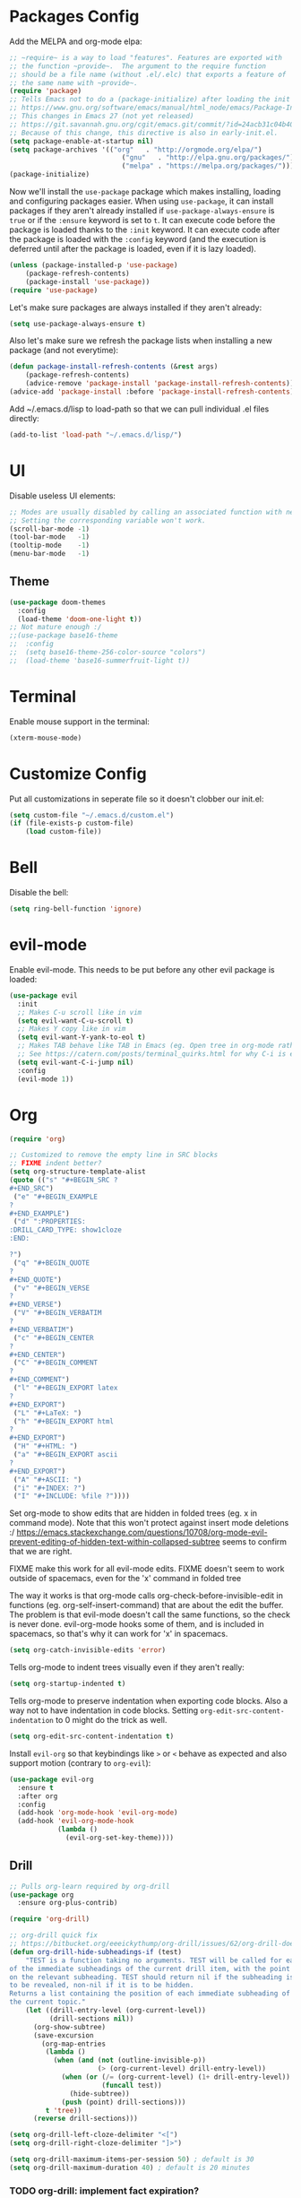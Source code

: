 * Packages Config

Add the MELPA and org-mode elpa:

#+BEGIN_SRC emacs-lisp
;; ~require~ is a way to load "features". Features are exported with
;; the function ~provide~.  The argument to the require function
;; should be a file name (without .el/.elc) that exports a feature of
;; the same name with ~provide~.
(require 'package)
;; Tells Emacs not to do a (package-initialize) after loading the init files
;; https://www.gnu.org/software/emacs/manual/html_node/emacs/Package-Installation.html
;; This changes in Emacs 27 (not yet released)
;; https://git.savannah.gnu.org/cgit/emacs.git/commit/?id=24acb31c04b4048b85311d794e600ecd7ce60d3b
;; Because of this change, this directive is also in early-init.el.
(setq package-enable-at-startup nil)
(setq package-archives '(("org"   . "http://orgmode.org/elpa/")
                            ("gnu"   . "http://elpa.gnu.org/packages/")
                            ("melpa" . "https://melpa.org/packages/")))
(package-initialize)
#+END_SRC

Now we'll install the ~use-package~ package which makes installing,
loading and configuring packages easier. When using ~use-package~, it
can install packages if they aren't already installed if
~use-package-always-ensure~ is ~true~ or if the ~:ensure~ keyword is
set to ~t~. It can execute code before the package is loaded thanks to
the ~:init~ keyword. It can execute code after the package is loaded
with the ~:config~ keyword (and the execution is deferred until after
the package is loaded, even if it is lazy loaded).


#+BEGIN_SRC emacs-lisp
(unless (package-installed-p 'use-package)
    (package-refresh-contents)
    (package-install 'use-package))
(require 'use-package)
#+END_SRC

Let's make sure packages are always installed if they aren't already:

#+BEGIN_SRC emacs-lisp
(setq use-package-always-ensure t)
#+END_SRC

Also let's make sure we refresh the package lists when installing a new package
(and not everytime):

#+BEGIN_SRC emacs-lisp
(defun package-install-refresh-contents (&rest args)
    (package-refresh-contents)
    (advice-remove 'package-install 'package-install-refresh-contents))
(advice-add 'package-install :before 'package-install-refresh-contents)
#+END_SRC

Add ~/.emacs.d/lisp to load-path so that we can pull individual .el files
directly:

#+BEGIN_SRC emacs-lisp
(add-to-list 'load-path "~/.emacs.d/lisp/")
#+END_SRC

* UI

Disable useless UI elements:

#+BEGIN_SRC emacs-lisp
;; Modes are usually disabled by calling an associated function with negative values.
;; Setting the corresponding variable won't work.
(scroll-bar-mode -1)
(tool-bar-mode   -1)
(tooltip-mode    -1)
(menu-bar-mode   -1)
#+END_SRC

** Theme

#+BEGIN_SRC emacs-lisp
(use-package doom-themes
  :config
  (load-theme 'doom-one-light t))
;; Not mature enough :/
;;(use-package base16-theme
;;  :config
;;  (setq base16-theme-256-color-source "colors")
;;  (load-theme 'base16-summerfruit-light t))
#+END_SRC

* Terminal

Enable mouse support in the terminal:

#+BEGIN_SRC emacs-lisp
(xterm-mouse-mode)
#+END_SRC

* Customize Config

Put all customizations in seperate file so it doesn't clobber our init.el:

#+BEGIN_SRC emacs-lisp
(setq custom-file "~/.emacs.d/custom.el")
(if (file-exists-p custom-file)
    (load custom-file))
#+END_SRC

* Bell

Disable the bell:

#+BEGIN_SRC emacs-lisp
(setq ring-bell-function 'ignore)
#+END_SRC

* evil-mode

Enable evil-mode. This needs to be put before any other evil package is loaded:

#+BEGIN_SRC emacs-lisp
(use-package evil
  :init
  ;; Makes C-u scroll like in vim
  (setq evil-want-C-u-scroll t)
  ;; Makes Y copy like in vim
  (setq evil-want-Y-yank-to-eol t)
  ;; Makes TAB behave like TAB in Emacs (eg. Open tree in org-mode rather than jump forward) when in terminal
  ;; See https://catern.com/posts/terminal_quirks.html for why C-i is equivalent to TAB in a terminal
  (setq evil-want-C-i-jump nil)
  :config
  (evil-mode 1))
#+END_SRC

* Org

#+BEGIN_SRC emacs-lisp
(require 'org)

;; Customized to remove the empty line in SRC blocks
;; FIXME indent better?
(setq org-structure-template-alist
(quote (("s" "#+BEGIN_SRC ?
,#+END_SRC")
 ("e" "#+BEGIN_EXAMPLE
?
#+END_EXAMPLE")
 ("d" ":PROPERTIES:
:DRILL_CARD_TYPE: show1cloze
:END:

?")
 ("q" "#+BEGIN_QUOTE
?
#+END_QUOTE")
 ("v" "#+BEGIN_VERSE
?
#+END_VERSE")
 ("V" "#+BEGIN_VERBATIM
?
#+END_VERBATIM")
 ("c" "#+BEGIN_CENTER
?
#+END_CENTER")
 ("C" "#+BEGIN_COMMENT
?
#+END_COMMENT")
 ("l" "#+BEGIN_EXPORT latex
?
#+END_EXPORT")
 ("L" "#+LaTeX: ")
 ("h" "#+BEGIN_EXPORT html
?
#+END_EXPORT")
 ("H" "#+HTML: ")
 ("a" "#+BEGIN_EXPORT ascii
?
#+END_EXPORT")
 ("A" "#+ASCII: ")
 ("i" "#+INDEX: ?")
 ("I" "#+INCLUDE: %file ?"))))
#+END_SRC

Set org-mode to show edits that are hidden in folded trees (eg. x in
command mode).  Note that this won't protect against insert mode
deletions :/
https://emacs.stackexchange.com/questions/10708/org-mode-evil-prevent-editing-of-hidden-text-within-collapsed-subtree
seems to confirm that we are right.

FIXME make this work for all evil-mode edits.
FIXME doesn't seem to work outside of spacemacs, even for the 'x' command in folded tree

The way it works is that org-mode calls org-check-before-invisible-edit in functions
(eg. org-self-insert-command) that are about the edit the buffer. The
problem is that evil-mode doesn't call the same functions, so the
check is never done.  evil-org-mode hooks some of them, and is
included in spacemacs, so that's why it can work for 'x' in spacemacs.

#+BEGIN_SRC emacs-lisp
(setq org-catch-invisible-edits 'error)
#+END_SRC

Tells org-mode to indent trees visually even if they aren't really:

#+BEGIN_SRC emacs-lisp
(setq org-startup-indented t)
#+END_SRC

Tells org-mode to preserve indentation when exporting code
blocks. Also a way not to have indentation in code blocks. Setting
~org-edit-src-content-indentation~ to 0 might do the trick as well.

#+BEGIN_SRC emacs-lisp
(setq org-edit-src-content-indentation t)
#+END_SRC

Install ~evil-org~ so that keybindings like ~>~ or ~<~ behave as
expected and also support motion (contrary to ~org-evil~):

#+BEGIN_SRC emacs-lisp
(use-package evil-org
  :ensure t
  :after org
  :config
  (add-hook 'org-mode-hook 'evil-org-mode)
  (add-hook 'evil-org-mode-hook
            (lambda ()
              (evil-org-set-key-theme))))
#+END_SRC

** Drill

#+BEGIN_SRC emacs-lisp
;; Pulls org-learn required by org-drill
(use-package org
  :ensure org-plus-contrib)

(require 'org-drill)

;; org-drill quick fix
;; https://bitbucket.org/eeeickythump/org-drill/issues/62/org-drill-doesnt-work-with-org-mode-92
(defun org-drill-hide-subheadings-if (test)
    "TEST is a function taking no arguments. TEST will be called for each
of the immediate subheadings of the current drill item, with the point
on the relevant subheading. TEST should return nil if the subheading is
to be revealed, non-nil if it is to be hidden.
Returns a list containing the position of each immediate subheading of
the current topic."
    (let ((drill-entry-level (org-current-level))
          (drill-sections nil))
      (org-show-subtree)
      (save-excursion
        (org-map-entries
         (lambda ()
           (when (and (not (outline-invisible-p))
                      (> (org-current-level) drill-entry-level))
             (when (or (/= (org-current-level) (1+ drill-entry-level))
                       (funcall test))
               (hide-subtree))
             (push (point) drill-sections)))
         t 'tree))
      (reverse drill-sections)))

(setq org-drill-left-cloze-delimiter "<[")
(setq org-drill-right-cloze-delimiter "]>")

(setq org-drill-maximum-items-per-session 50) ; default is 30
(setq org-drill-maximum-duration 40) ; default is 20 minutes
#+END_SRC

*** TODO org-drill: implement fact expiration?
*** TODO org-drill: implement a way to tell "I want Emacs to tell me to add more facts about this card when this one is remembered or in X days". Example: pi decimals and prime numbers.

** anki-editor

#+BEGIN_SRC emacs-lisp
(use-package anki-editor)
#+END_SRC

* Dired

Add "-h" to the dired ls flags:

#+BEGIN_SRC emacs-lisp
(setq dired-listing-switches "-alh")
#+END_SRC

* Git

Install Magit, evil-magit:

#+BEGIN_SRC emacs-lisp
(use-package magit)
(use-package evil-magit)
#+END_SRC

Install git-gutter for a git diff margin:

#+BEGIN_SRC emacs-lisp
;; Consistently doesn't update for unknown reasons! :( :( :(
;; (use-package diff-hl)
;; (global-diff-hl-mode)
;; (diff-hl-margin-mode)
;; (add-hook 'dired-mode-hook 'diff-hl-dired-mode)
;; (add-hook 'magit-post-refresh-hook 'diff-hl-magit-post-refresh)
;; Mouse resizing to the right in the terminal is broken with this mode
;; https://github.com/syohex/emacs-git-gutter/issues/162
(use-package git-gutter)
(global-git-gutter-mode)
#+END_SRC

* Unicode Homoglyphs Highlighter

Add unicode-troll-stopper which highlights unicode homoglyphs. (Think
https://github.com/reinderien/mimic).

Breaks Magit. Doesn't work properly in itself. :/

#+BEGIN_SRC emacs-lisp
;;(use-package unicode-troll-stopper)
;;(define-globalized-minor-mode
;;    global-unicode-troll-stopper-mode
;;    unicode-troll-stopper-mode
;;    (lambda ()
;;        (unicode-troll-stopper-mode 1)))
;;(global-unicode-troll-stopper-mode 1)
#+END_SRC

* Indentation

Add editorconfig which will configure the proper indentation settings based on
the ~.editorconfig~ files (if no file is found emacs defaults will be applied):

#+BEGIN_SRC emacs-lisp
(use-package editorconfig
  :ensure t
  :config
  (editorconfig-mode 1))
;; require-final-newline is managed by ethan-wspace so we block it
;; so it doesn't warn us about it.
(add-hook 'editorconfig-hack-properties-functions
    '(lambda (props)
        (puthash 'insert_final_newline "false" props)))
#+END_SRC

* Backups

With a combination of undo-tree (~u~ and ~C-r~ with branches) and
auto-saving, a loss of work should be pretty small.  The undo-tree
will contain the latest changes, laid out in a tree, in order to be
able to come back to another "branch" of edition. Emacs auto-save is
configured to save every 300 keystrokes or 30 seconds of idle time, in
the edited file, and not in an external one that we might forget to
restore from! We will also configure Emacs to save and restore the
last point position.

Enable and configure persistent undo with the help of undo-tree:

#+BEGIN_SRC emacs-lisp
;; evil already pulls undo-tree, but let's be explicit here
(use-package undo-tree
  :init
  (unless (file-exists-p "~/.emacs.d/.cache/undo")
    (make-directory "~/.emacs.d/.cache/undo"))
  :config
  (setq undo-tree-auto-save-history t
        undo-tree-visualizer-diff t
        undo-tree-visualizer-timestamps t
        undo-tree-history-directory-alist '(("." . "~/.emacs.d/.cache/undo"))))
#+END_SRC

Configure Emcas to auto-save in the edited file:

#+BEGIN_SRC emacs-lisp
(auto-save-visited-mode)
#+END_SRC

Disable "backup~" files, persistent undo should be enough:

#+BEGIN_SRC emacs-lisp
(setq make-backup-files nil)
#+END_SRC

Configures Emacs to save and restore the last place of the point
between sessions:

#+BEGIN_SRC emacs-lisp
(save-place-mode 1)
#+END_SRC

* Version Control

Automatically follow symbolic links to files under version control (stops Emacs from asking):

#+BEGIN_SRC emacs-lisp
;; Also set in init.el so it doesn't bother us when we edit the emacs
;; config that is just changed, thus regenerated.
(setq vc-follow-symlinks t)
#+END_SRC

* Auto Refresh Buffers

Set Emacs to auto refresh the file backed buffers if the file changed,
but not if the buffer is changed.

#+BEGIN_SRC emacs-lisp
(global-auto-revert-mode 1)
;; Make it quiet
(setq auto-revert-verbose nil)
#+END_SRC

Enable the refresh for dired views too:

#+BEGIN_SRC emacs-lisp
(setq global-auto-revert-non-file-buffers t)
#+END_SRC
* Line and Column Numbers

Show relative line numbers, and also show column number in the status bar:

#+BEGIN_SRC emacs-lisp
(setq display-line-numbers-type 'relative)
;; Make Emacs set the line-numbers width to the largest width needed
;; Why isn't this the default ? :(
(setq display-line-numbers-width-start t)
(global-display-line-numbers-mode)

(setq column-number-mode t)
#+END_SRC

* Comments

#+BEGIN_SRC emacs-lisp
(use-package evil-nerd-commenter)
#+END_SRC

* Column Indicator

Shows a ruler at ~fill-column~ column. May be broken sometimes. It's
still better than whitespace's ~lines-tail~ that isn't dynamic by default
and that also doesn't take into account the tab width.

#+BEGIN_SRC emacs-lisp
(use-package fill-column-indicator)
(define-globalized-minor-mode global-fci-mode fci-mode (lambda ()
    (if buffer-file-name (fci-mode 1))))
(global-fci-mode 1)
#+END_SRC

* Whitespace

Use built-in whitespace mode to show tabs with a custom symbol, trailing spaces,
empty lines and specials spaces (hard space and ideographic space) with a custom
symbol.

#+BEGIN_SRC emacs-lisp
(setq-default
  whitespace-style '(face tabs trailing empty space-mark tab-mark))
  (setq whitespace-display-mappings
    '(
        (space-mark   ?\xA0  [?\u25a0]     [?_]) ; hard space - black square
        (space-mark ?\u3000 [?\u25a1])           ; ideographic space - white square
        ;;
        ;; Examples:
        ;; NO-BREAK SPACE: ` `
        ;; IDEOGRAPHIC SPACE: `　`
        ;;
        ;; WARNING: the mapping below has a problem.
        ;; When a TAB occupies exactly one column, it will display the
        ;; character ?\xBB at that column followed by a TAB which goes to
        ;; the next TAB column.
        ;; If this is a problem for you, please, comment the line below.
        (tab-mark     ?\t    [?› ?\t] [?\\ ?\t]) ; tab - right guillemet
))
#+END_SRC

Add ethan-wspace that will highlight existing whitespace errors and clean new
ones. It's very handy and will help not cluttering git logs. By default it
highlights tabs unless ~indent-tabs-mode~ is set. It also handles the final
newline.

#+BEGIN_SRC emacs-lisp
(use-package ethan-wspace
  :config
  (global-ethan-wspace-mode 1))
;; Disable for the magit commit buffer
(add-hook 'text-mode-hook
    (lambda ()
        (if (equal (file-name-nondirectory buffer-file-name) "COMMIT_EDITMSG")
            (ethan-wspace-mode -1))))
#+END_SRC

* Prefer Newer Files
Configure Emacs to load a '.el' instead of a '.elc' if the '.el' is newer:

#+BEGIN_SRC emacs-lisp
(setq load-prefer-newer t)
#+END_SRC

* Clipboard

Save the clipboard content before overwriting it from Emacs:

#+BEGIN_SRC emacs-lisp
(setq save-interprogram-paste-before-kill t)
#+END_SRC

* Brackets

Configures Emacs to highlight the matching brackets:

#+BEGIN_SRC emacs-lisp
(show-paren-mode 1)
#+END_SRC

* Markdown Mode

#+BEGIN_SRC emacs-lisp
(use-package markdown-mode)
#+END_SRC

* Ivy
Install Ivy, Counsel and Swiper:

#+BEGIN_SRC emacs-lisp
(use-package counsel)
#+END_SRC

# TODO Add the recent files to ~ivy-switch-buffers~:

#+BEGIN_SRC emacs-lisp
;;(setq ivy-use-virtual-buffers t)
#+END_SRC

Remove "^" from the initial input:

#+BEGIN_SRC emacs-lisp
(setq ivy-initial-inputs-alist nil)
#+END_SRC

Enable flx sorting on default ~ivy--regex-plus~ matches:

#+BEGIN_SRC emacs-lisp
;;(use-package flx)
(defun ivy--flx-sort (name cands)
  "Sort according to closeness to string NAME the string list CANDS."
  (condition-case nil
      (let* ((fuzzy-regex (ivy--regex-plus name))
             (flx-name (replace-regexp-in-string " " "" name))
             cands-left
             cands-to-sort)

        ;; Filter out non-matching candidates
        (dolist (cand cands)
          (when (string-match-p fuzzy-regex cand)
            (push cand cands-left)))

        ;; pre-sort the candidates by length before partitioning
        (setq cands-left (cl-sort cands-left #'< :key #'length))

        ;; partition the candidates into sorted and unsorted groups
        (dotimes (_ (min (length cands-left) ivy-flx-limit))
          (push (pop cands-left) cands-to-sort))

        (nconc
         ;; Compute all of the flx scores in one pass and sort
         (mapcar #'car
                 (sort (mapcar
                        (lambda (cand)
                          (cons cand
                                (car (flx-score cand flx-name ivy--flx-cache))))
                        cands-to-sort)
                       (lambda (c1 c2)
                         ;; Break ties by length
                         (if (/= (cdr c1) (cdr c2))
                             (> (cdr c1)
                                (cdr c2))
                           (< (length (car c1))
                              (length (car c2)))))))

         ;; Add the unsorted candidates
         cands-left))
    (error cands)))

(defun ivy--sort (name candidates)
  "Re-sort candidates by NAME.
All CANDIDATES are assumed to match NAME."
           (ivy--flx-sort name candidates))
#+END_SRC

Enable command history in ~counsel-M-x~ with ~amx~:

#+BEGIN_SRC emacs-lisp
(use-package amx)
#+END_SRC

Remove "." and ".." when matching files:

#+BEGIN_SRC emacs-lisp
(setq ivy-extra-directories nil)
#+END_SRC

Switch to the home directory with "~/" and not "~":

#+BEGIN_SRC emacs-lisp
(setq ivy-magic-tilde nil)
#+END_SRC

Enable the mode:

#+BEGIN_SRC emacs-lisp
(ivy-mode 1)
#+END_SRC

* Alignment

Enable motioned alignments with evil-lion:

#+BEGIN_SRC emacs-lisp
(use-package evil-lion
  :init
  (setq evil-lion-left-align-key (kbd "g a"))
  (setq evil-lion-right-align-key (kbd "g A"))
  :config
  (evil-lion-mode))
#+END_SRC
* Lisp Editing

Make lisp editing in evil-mode nicer with ~lispyville~ (e.g. ~dd~ will balance
parenthesis):

#+BEGIN_SRC emacs-lisp
(use-package lispyville
    :config
    (add-hook 'emacs-lisp-mode-hook #'lispyville-mode)
    (add-hook 'lisp-mode-hook #'lispyville-mode))
#+END_SRC

* Polymode

Install ~polymode~ for ~org-mode~ and ~markdown-mode~ which will activate
e.g. emacs-lisp mode when the cursor is in a emacs-lisp code block in a org-mode
buffer (<3 All my love goes to this mode <3):

#+BEGIN_SRC emacs-lisp
(use-package poly-org)
(use-package poly-markdown)
#+END_SRC

* General

Install General:

#+BEGIN_SRC emacs-lisp
(use-package general)
#+END_SRC

Misc keybindings with General:

#+BEGIN_SRC emacs-lisp
(general-define-key
  :states '(normal visual)
  :prefix "SPC"
  "SPC" 'counsel-M-x
  "bb"  'counsel-ibuffer
  "bd"  'kill-this-buffer
  "bn"  'next-buffer
  "bp"  'previous-buffer
  "cy"  'evilnc-copy-and-comment-lines
  "ff"  'counsel-find-file
  "fj"  'dired
  "fr"  'counsel-recentf
  "gs"  'magit-status
  "hdf" 'counsel-describe-function
  "hdk" 'describe-key
  "hdm" 'describe-mode
  "hdv" 'counsel-describe-variable
  "qq"  'save-buffers-kill-emacs
  "tw"  'whitespace-mode
  "wd"  'window-delete
  "wh"  'evil-window-left
  "wj"  'evil-window-down
  "wk"  'evil-window-up
  "wl"  'evil-window-right
  ";"   'evilnc-comment-operator
  "/"   'counsel-rg)

(general-def ivy-minibuffer-map
  "C-j" 'ivy-next-line
  "C-k" 'ivy-previous-line)
#+END_SRC

** TODO Fix and make dired evil-integration nicer
- https://github.com/noctuid/general.el/issues/89
- https://github.com/noctuid/general.el/issues/97
- https://github.com/noctuid/general.el/issues/98
